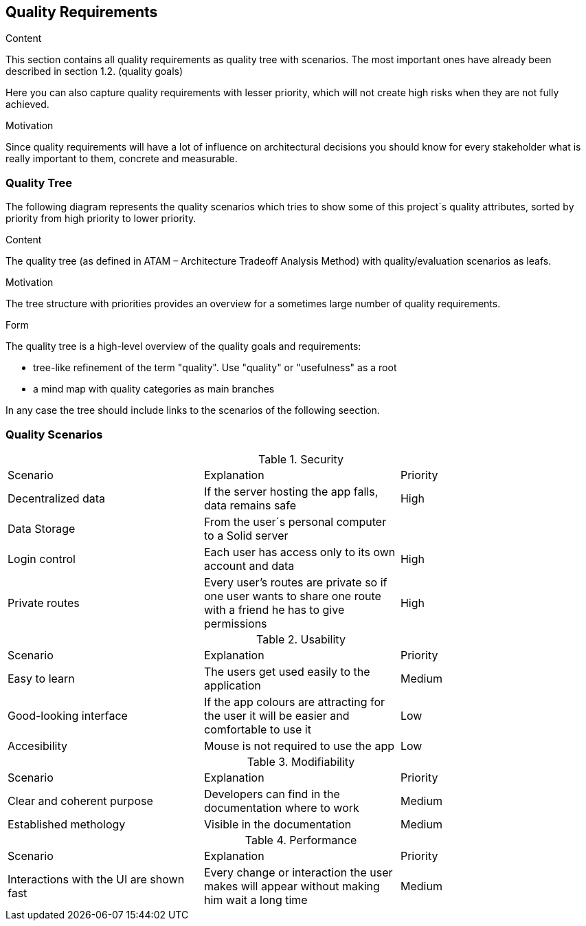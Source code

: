 [[section-quality-scenarios]]
== Quality Requirements


[role="arc42help"]
****

.Content
This section contains all quality requirements as quality tree with scenarios. The most important ones have already been described in section 1.2. (quality goals)

Here you can also capture quality requirements with lesser priority,
which will not create high risks when they are not fully achieved.

.Motivation
Since quality requirements will have a lot of influence on architectural
decisions you should know for every stakeholder what is really important to them,
concrete and measurable.
****

=== Quality Tree

[role="arc42help"]
The following diagram represents the quality scenarios which tries to show some of this project´s quality attributes, sorted by priority from high priority to lower priority.

****
.Content
The quality tree (as defined in ATAM – Architecture Tradeoff Analysis Method) with quality/evaluation scenarios as leafs.

.Motivation
The tree structure with priorities provides an overview for a sometimes large number of quality requirements.

.Form
The quality tree is a high-level overview of the quality goals and requirements:

* tree-like refinement of the term "quality". Use "quality" or "usefulness" as a root
* a mind map with quality categories as main branches

In any case the tree should include links to the scenarios of the following seection.
****

=== Quality Scenarios

[role="arc42help"]

.Security
|===
|Scenario|Explanation|Priority
|Decentralized data|If the server hosting the app falls, data remains safe|High
|Data Storage|From the user´s personal computer to a Solid server|
|Login control| Each user has access only to its own account and data|High
|Private routes| Every user's routes are private so if one user wants to share one route with a friend he has to give permissions|High
|===

.Usability
|===
|Scenario|Explanation|Priority
| Easy to learn | The users get used easily to the application|Medium
|Good-looking interface |If the app colours are attracting for the user it will be easier and comfortable to use it|Low
|Accesibility|Mouse is not required to use the app|Low
|===

.Modifiability
|===
|Scenario|Explanation|Priority
| Clear and coherent purpose | Developers can find in the documentation where to work|Medium
|Established methology |Visible in the documentation|Medium
|===

.Disponibility
.Performance
|===
|Scenario |Explanation|Priority
| Interactions with the UI are shown fast|Every change or interaction the user makes will appear without making him wait a long time | Medium
|===
.Testability
.Maintenance
.Portability
.Interoperability
